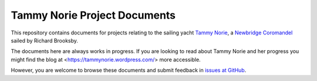 =============================
Tammy Norie Project Documents
=============================

This repository contains documents for projects relating to the
sailing yacht `Tammy Norie`_, a `Newbridge Coromandel`_ sailed by
Richard Brooksby.

The documents here are always works in progress.  If you are looking
to read about Tammy Norie and her progress you might find the blog at
<https://tammynorie.wordpress.com/> more accessible.

However, you are welcome to browse these documents and submit feedback
in `issues at GitHub`_.

.. _`Tammy Norie`: https://tammynorie.wordpress.com/
.. _`Newbridge Coromandel`: https://corribee.org/history/coromandel/
.. _`issues at GitHub`: https://github.com/rptb1/tammy-norie/issues
